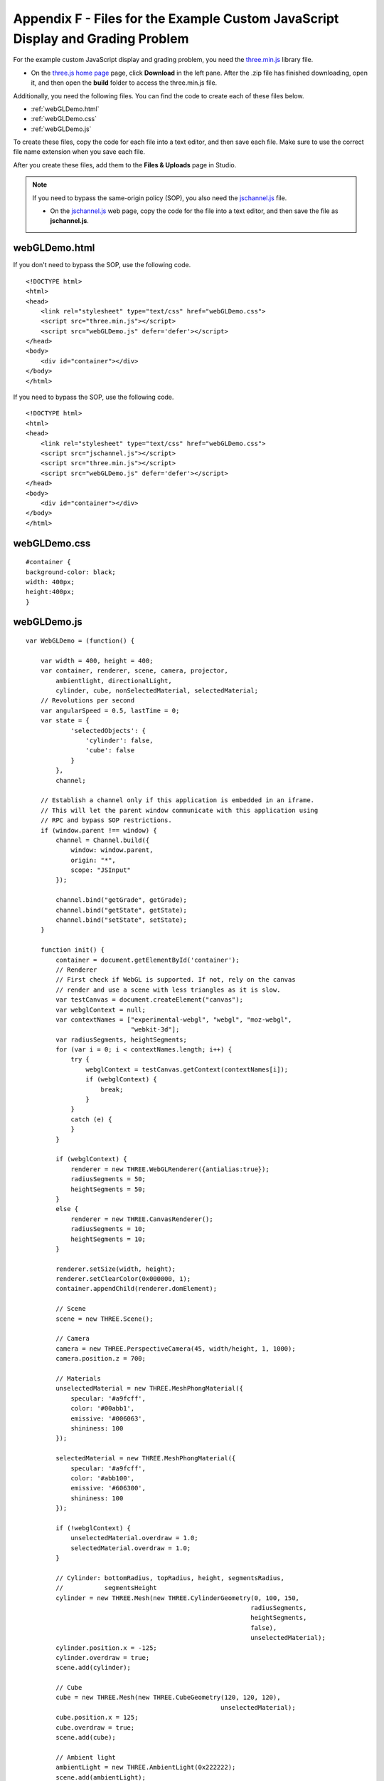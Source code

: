 .. _Appendix F:

Appendix F - Files for the Example Custom JavaScript Display and Grading Problem
================================================================================

For the example custom JavaScript display and grading problem, you need the `three.min.js <http://threejs.org>`_
library file.

- On the `three.js home page <http://threejs.org>`_ page, click **Download** in
  the left pane. After the .zip file has finished downloading, open it, and then
  open the **build** folder to access the three.min.js file.

Additionally, you need the following files. You can find the code to create each
of these files below.

- :ref:`webGLDemo.html`
- :ref:`webGLDemo.css`
- :ref:`webGLDemo.js`

To create these files, copy the code for each file into a text editor, and
then save each file. Make sure to use the correct file name extension when you save
each file.

After you create these files, add them to the **Files & Uploads** page in Studio.

.. note:: If you need to bypass the same-origin policy (SOP), you also need the
          `jschannel.js <https://github.com/mozilla/jschannel/blob/master/src/jschannel.js>`_ file.

          - On the `jschannel.js <https://github.com/mozilla/jschannel/blob/master/src/jschannel.js>`_
            web page, copy the code for the file into a text editor, and then save the file as **jschannel.js**.

.. _webGLDemo.html:

webGLDemo.html
--------------

If you don't need to bypass the SOP, use the following code.

::

    <!DOCTYPE html>
    <html>
    <head>
        <link rel="stylesheet" type="text/css" href="webGLDemo.css">
        <script src="three.min.js"></script>
        <script src="webGLDemo.js" defer='defer'></script>
    </head>
    <body>
        <div id="container"></div>
    </body>
    </html>

If you need to bypass the SOP, use the following code.

::

    <!DOCTYPE html>
    <html>
    <head>
        <link rel="stylesheet" type="text/css" href="webGLDemo.css">
        <script src="jschannel.js"></script>
        <script src="three.min.js"></script>
        <script src="webGLDemo.js" defer='defer'></script>
    </head>
    <body>
        <div id="container"></div>
    </body>
    </html>

.. _webGLDemo.css:

webGLDemo.css
-------------

::

    #container {
    background-color: black;
    width: 400px;
    height:400px;
    }


.. _webGLDemo.js:

webGLDemo.js
------------

::

    var WebGLDemo = (function() {

        var width = 400, height = 400;
        var container, renderer, scene, camera, projector,
            ambientlight, directionalLight,
            cylinder, cube, nonSelectedMaterial, selectedMaterial;
        // Revolutions per second
        var angularSpeed = 0.5, lastTime = 0;
        var state = {
                'selectedObjects': {
                    'cylinder': false,
                    'cube': false
                }
            },
            channel;

        // Establish a channel only if this application is embedded in an iframe.
        // This will let the parent window communicate with this application using
        // RPC and bypass SOP restrictions.
        if (window.parent !== window) {
            channel = Channel.build({
                window: window.parent,
                origin: "*",
                scope: "JSInput"
            });

            channel.bind("getGrade", getGrade);
            channel.bind("getState", getState);
            channel.bind("setState", setState);
        }

        function init() {
            container = document.getElementById('container');
            // Renderer
            // First check if WebGL is supported. If not, rely on the canvas
            // render and use a scene with less triangles as it is slow.
            var testCanvas = document.createElement("canvas");
            var webglContext = null;
            var contextNames = ["experimental-webgl", "webgl", "moz-webgl",
                                "webkit-3d"];
            var radiusSegments, heightSegments;
            for (var i = 0; i < contextNames.length; i++) {
                try {
                    webglContext = testCanvas.getContext(contextNames[i]);
                    if (webglContext) {
                        break;
                    }
                }
                catch (e) {
                }
            }

            if (webglContext) {
                renderer = new THREE.WebGLRenderer({antialias:true});
                radiusSegments = 50;
                heightSegments = 50;
            }
            else {
                renderer = new THREE.CanvasRenderer();
                radiusSegments = 10;
                heightSegments = 10;
            }

            renderer.setSize(width, height);
            renderer.setClearColor(0x000000, 1);
            container.appendChild(renderer.domElement);

            // Scene
            scene = new THREE.Scene();

            // Camera
            camera = new THREE.PerspectiveCamera(45, width/height, 1, 1000);
            camera.position.z = 700;

            // Materials
            unselectedMaterial = new THREE.MeshPhongMaterial({
                specular: '#a9fcff',
                color: '#00abb1',
                emissive: '#006063',
                shininess: 100
            });

            selectedMaterial = new THREE.MeshPhongMaterial({
                specular: '#a9fcff',
                color: '#abb100',
                emissive: '#606300',
                shininess: 100
            });

            if (!webglContext) {
                unselectedMaterial.overdraw = 1.0;
                selectedMaterial.overdraw = 1.0;
            }

            // Cylinder: bottomRadius, topRadius, height, segmentsRadius,
            //           segmentsHeight
            cylinder = new THREE.Mesh(new THREE.CylinderGeometry(0, 100, 150,
                                                                radiusSegments,
                                                                heightSegments,
                                                                false),
                                                                unselectedMaterial);
            cylinder.position.x = -125;
            cylinder.overdraw = true;
            scene.add(cylinder);

            // Cube
            cube = new THREE.Mesh(new THREE.CubeGeometry(120, 120, 120),
                                                        unselectedMaterial);
            cube.position.x = 125;
            cube.overdraw = true;
            scene.add(cube);

            // Ambient light
            ambientLight = new THREE.AmbientLight(0x222222);
            scene.add(ambientLight);

            // Directional light
            directionalLight = new THREE.DirectionalLight(0xffffff);
            directionalLight.position.set(1, 1, 1).normalize();
            scene.add(directionalLight);

            // Used to select element with mouse click
            projector = new THREE.Projector();

            renderer.domElement.addEventListener('click', onMouseClick, false);

            // Start animation
            animate();
        }

        // This function is executed on each animation frame
        function animate() {
            // Request new frame
            requestAnimationFrame(animate);
            render();
        }

        function render() {
            // Update
            var time = (new Date()).getTime(),
                timeDiff = time - lastTime,
                angleChange = angularSpeed * timeDiff * 2 * Math.PI / 1000;
            cylinder.rotation.x += angleChange;
            cylinder.rotation.z += angleChange;
            cube.rotation.x += angleChange;
            cube.rotation.y += angleChange;
            lastTime = time;

            // Render
            renderer.render(scene, camera);
        }

        function onMouseClick(event) {
            var vector, raycaster, intersects;

            vector = new THREE.Vector3((event.clientX / width) * 2 - 1,
                                    -(event.clientY / height) * 2 + 1, 1);
            projector.unprojectVector(vector, camera);
            raycaster = new THREE.Raycaster(camera.position,
                                            vector.sub(camera.position).normalize());
            intersects = raycaster.intersectObjects(scene.children);

            if (intersects.length > 0) {
                if (intersects[0].object === cylinder) {
                    state.selectedObjects.cylinder = !state.selectedObjects.cylinder;
                }
                else if (intersects[0].object === cube) {
                    state.selectedObjects.cube = !state.selectedObjects.cube;
                }
                updateMaterials();
            }
        }

        function updateMaterials() {
            if (state.selectedObjects.cylinder) {
                cylinder.material =  selectedMaterial;
            }
            else {
                cylinder.material =  unselectedMaterial;
            }

            if (state.selectedObjects.cube) {
                cube.material =  selectedMaterial;
            }
            else {
                cube.material =  unselectedMaterial;
            }
        }

        init();

        function getGrade() {
            // The following return value may or may not be used to grade
            // server-side.
            // If getState and setState are used, then the Python grader also gets
            // access to the return value of getState and can choose it instead to
            // grade.
            return JSON.stringify(state['selectedObjects']);
        }

        function getState() {
            return JSON.stringify(state);
        }

        // This function will be called with 1 argument when JSChannel is not used,
        // 2 otherwise. In the latter case, the first argument is a transaction
        // object that will not be used here
        // (see http://mozilla.github.io/jschannel/docs/)
        function setState() {
            stateStr = arguments.length === 1 ? arguments[0] : arguments[1];
            state = JSON.parse(stateStr);
            updateMaterials();
        }

        return {
            getState: getState,
            setState: setState,
            getGrade: getGrade
        };
    }());
